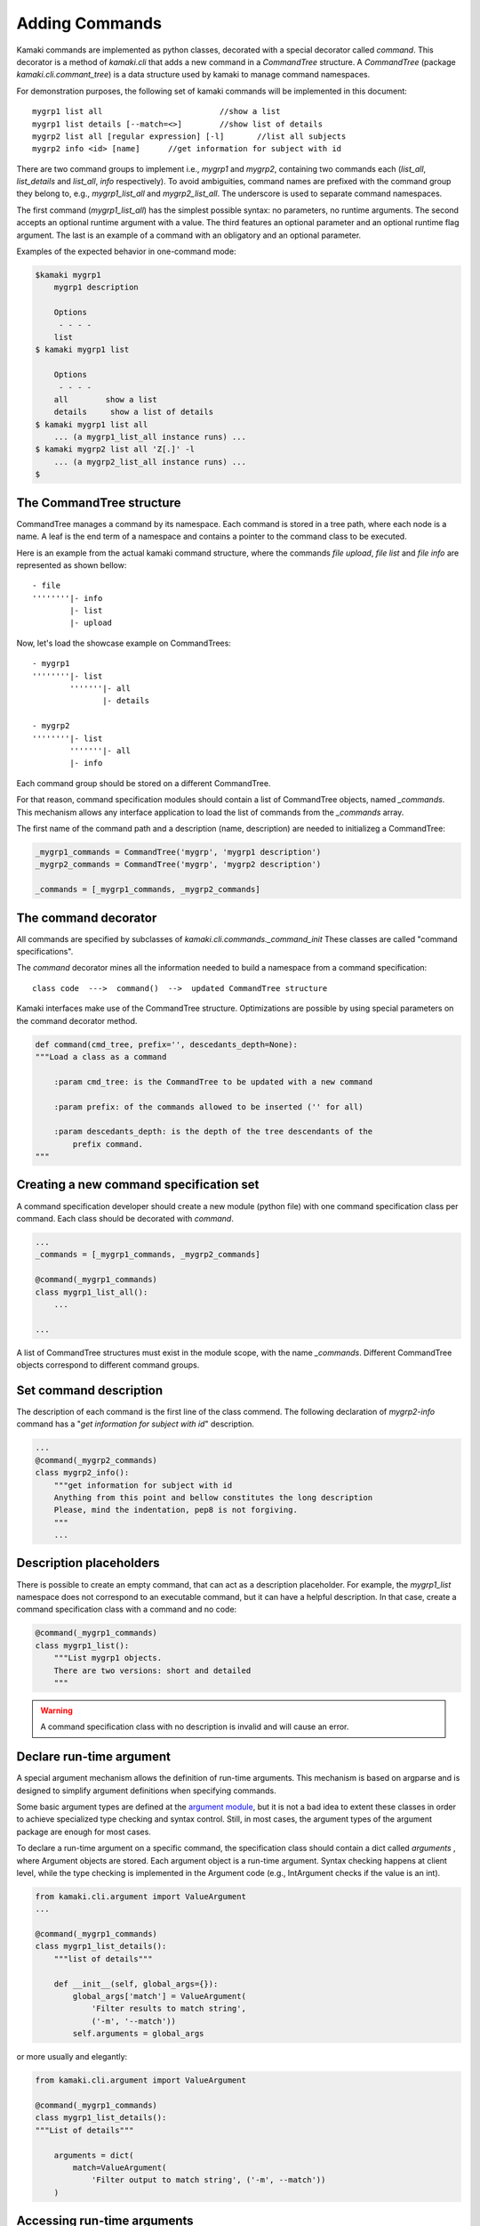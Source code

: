 Adding Commands
===============

Kamaki commands are implemented as python classes, decorated with a special
decorator called *command*. This decorator is a method of *kamaki.cli* that
adds a new command in a *CommandTree* structure. A *CommandTree* (package
*kamaki.cli.commant_tree*) is a data structure used by kamaki to manage command
namespaces.

For demonstration purposes, the following set of kamaki commands will be
implemented in this document::

    mygrp1 list all                         //show a list
    mygrp1 list details [--match=<>]        //show list of details
    mygrp2 list all [regular expression] [-l]       //list all subjects
    mygrp2 info <id> [name]      //get information for subject with id

There are two command groups to implement i.e., *mygrp1* and *mygrp2*,
containing two commands each (*list_all*, *list_details* and *list_all*, *info*
respectively). To avoid ambiguities, command names are prefixed with the
command group they belong to, e.g., *mygrp1_list_all* and *mygrp2_list_all*.
The underscore is used to separate command namespaces.

The first command (*mygrp1_list_all*) has the simplest possible syntax: no
parameters, no runtime arguments. The second accepts an optional runtime argument with a value. The third features an optional parameter and an optional
runtime flag argument. The last is an example of a command with an obligatory
and an optional parameter.

Examples of the expected behavior in one-command mode:

.. code-block:: console

    $kamaki mygrp1
        mygrp1 description

        Options
         - - - -
        list
    $ kamaki mygrp1 list

        Options
         - - - -
        all        show a list
        details     show a list of details
    $ kamaki mygrp1 list all
        ... (a mygrp1_list_all instance runs) ...
    $ kamaki mygrp2 list all 'Z[.]' -l
        ... (a mygrp2_list_all instance runs) ...
    $

The CommandTree structure
-------------------------

CommandTree manages a command by its namespace. Each command is stored in
a tree path, where each node is a name. A leaf is the end term of a namespace and contains a pointer to the command class to be executed.

Here is an example from the actual kamaki command structure, where the commands
*file upload*, *file list* and *file info* are represented as shown bellow::

    - file
    ''''''''|- info
            |- list
            |- upload

Now, let's load the showcase example on CommandTrees::

    - mygrp1
    ''''''''|- list
            '''''''|- all
                   |- details

    - mygrp2
    ''''''''|- list
            '''''''|- all
            |- info

Each command group should be stored on a different CommandTree.

For that reason, command specification modules should contain a list of CommandTree objects, named *_commands*. This mechanism allows any interface
application to load the list of commands from the *_commands* array.

The first name of the command path and a description (name, description) are needed to initializeg a CommandTree:

.. code-block:: python

    _mygrp1_commands = CommandTree('mygrp', 'mygrp1 description')
    _mygrp2_commands = CommandTree('mygrp', 'mygrp2 description')

    _commands = [_mygrp1_commands, _mygrp2_commands]


The command decorator
---------------------

All commands are specified by subclasses of *kamaki.cli.commands._command_init*
These classes are called "command specifications".

The *command* decorator mines all the information needed to build a namespace
from a command specification::

    class code  --->  command()  -->  updated CommandTree structure

Kamaki interfaces make use of the CommandTree structure. Optimizations are
possible by using special parameters on the command decorator method.

.. code-block:: python

    def command(cmd_tree, prefix='', descedants_depth=None):
    """Load a class as a command

        :param cmd_tree: is the CommandTree to be updated with a new command

        :param prefix: of the commands allowed to be inserted ('' for all)

        :param descedants_depth: is the depth of the tree descendants of the
            prefix command.
    """

Creating a new command specification set
----------------------------------------

A command specification developer should create a new module (python file) with
one command specification class per command. Each class should be decorated
with *command*.

.. code-block:: python

    ...
    _commands = [_mygrp1_commands, _mygrp2_commands]

    @command(_mygrp1_commands)
    class mygrp1_list_all():
        ...

    ...

A list of CommandTree structures must exist in the module scope, with the name
*_commands*. Different CommandTree objects correspond to different command
groups.

Set command description
-----------------------

The description of each command is the first line of the class commend. The
following declaration of *mygrp2-info* command has a "*get information for
subject with id*" description.

.. code-block:: python

    ...
    @command(_mygrp2_commands)
    class mygrp2_info():
        """get information for subject with id
        Anything from this point and bellow constitutes the long description
        Please, mind the indentation, pep8 is not forgiving.
        """
        ...

Description placeholders
------------------------

There is possible to create an empty command, that can act as a description
placeholder. For example, the *mygrp1_list* namespace does not correspond to an
executable command, but it can have a helpful description. In that case, create
a command specification class with a command and no code:

.. code-block:: python

    @command(_mygrp1_commands)
    class mygrp1_list():
        """List mygrp1 objects.
        There are two versions: short and detailed
        """

.. warning:: A command specification class with no description is invalid and
    will cause an error.

Declare run-time argument
-------------------------

A special argument mechanism allows the definition of run-time arguments. This
mechanism is based on argparse and is designed to simplify argument definitions
when specifying commands.

Some basic argument types are defined at the
`argument module <code.html#module-kamaki.cli.argument>`_, but it is not
a bad idea to extent these classes in order to achieve specialized type
checking and syntax control. Still, in most cases, the argument types of the
argument package are enough for most cases.

To declare a run-time argument on a specific command, the specification class
should contain a dict called *arguments* , where Argument objects are stored.
Each argument object is a run-time argument. Syntax checking happens at client
level, while the type checking is implemented in the Argument code (e.g.,
IntArgument checks if the value is an int).

.. code-block:: python

    from kamaki.cli.argument import ValueArgument
    ...

    @command(_mygrp1_commands)
    class mygrp1_list_details():
        """list of details"""

        def __init__(self, global_args={}):
            global_args['match'] = ValueArgument(
                'Filter results to match string',
                ('-m', '--match'))
            self.arguments = global_args

or more usually and elegantly:

.. code-block:: python

    from kamaki.cli.argument import ValueArgument
    
    @command(_mygrp1_commands)
    class mygrp1_list_details():
    """List of details"""

        arguments = dict(
            match=ValueArgument(
                'Filter output to match string', ('-m', --match'))
        )

Accessing run-time arguments
----------------------------

To access run-time arguments, users can use the *_command_init* interface,
which implements *__item__* accessors to handle run-time argument values. In
other words, one may get the value of an argument with *self[<argument>]*.

.. code-block:: python

    from kamaki.cli.argument import ValueArgument
    from kamaki.cli.commands import _command_init
    
    @command(_mygrp1_commands)
    class mygrp1_list_details(_command_init):
        """List of details"""

        arguments = dict(
            match=ValueArgument(
                'Filter output to match string', ('-m', --match'))
        )

        def check_runtime_arguments(self):
            ...
            assert self['match'] == self.arguments['match'].value
            ...

The main method and command parameters
--------------------------------------

The command behavior for each command class is coded in *main*. The
parameters of *main* method affect the syntax of the command. In specific::

    main(self, param)                   - obligatory parameter <param>
    main(self, param=None)              - optional parameter [param]
    main(self, param1, param2=42)       - <param1> [param2]
    main(self, param1____param2)        - <param1:param2>
    main(self, param1____param2=[])     - [param1:param2]
    main(self, param1____param2__)      - <param1[:param2]>
    main(self, param1____param2__='')   - [param1[:param2]]
    main(self, *args)                   - arbitary number of params [...]
    main(self, param1____param2, *args) - <param1:param2> [...]

Let's have a look at the command specification class again, and highlight the
parts that affect the command syntax:

.. code-block:: python
    :linenos:

    from kamaki.cli.argument import FlagArgument
    ...

    _commands = [_mygrp1_commands, _mygrp2_commands]
    ...

    @command(_mygrp2_commands)
    class mygrp2_list_all():
        """List all subjects
        Refers to the subject accessible by current user
        """

        arguments = dict(FlagArgument('detailed list', '-l'))

        def main(self, reg_exp=None):
            ...

The above lines contain the following information:

* Namespace and name (line 8): mygrp2 list all
* Short (line 9) and long (line 10) description
* Parameters (line 15): [reg exp]
* Runtime arguments (line 13): [-l]
* Runtime arguments help (line 13): detailed list

.. tip:: It is suggested to code the main functionality in a member method
    called *_run*. This allows the separation between syntax and logic. For
    example, an external library may need to call a command without caring
    about its command line behavior.

Letting kamaki know
-------------------

Kamaki will load a command specification *only* if it is set as a configurable
option. To demonstrate this, let the command specifications coded above be
stored in a file named *grps.py*.

The developer should move the file *grps.py* to *kamaki/cli/commands*, the
default place for command specifications

These lines should be contained in the kamaki configuration file for a new
command specification module to work:
::

    [global]
    mygrp1_cli = grps
    mygrp2_cli = grps

or equivalently:

.. code-block:: console

    $ kamaki config set mygrp1_cli grps
    $ kamaki config set mygrp2_cli grps

.. note:: running a command specification from a different path is supported.
    To achieve this, add a *<group>_cli = </path/to/module>* line in the
    configure file under the *global* section.
::

    [global]
    mygrp_cli = /another/path/grps.py

Summary: create a command set
-----------------------------

.. code-block:: python

    #  File: grps.py

    from kamaki.cli.commands import _command_init
    from kamaki.cli.command_tree import CommandTree
    from kamaki.cli.argument import ValueArgument, FlagArgument
    ...


    #  Initiallize command trees

    _mygrp1_commands = CommandTree('mygrp', 'mygrp1 description')
    _mygrp2_commands = CommandTree('mygrp', 'mygrp2 description')

    _commands = [_mygrp1_commands, _mygrp2_commands]


    #  Define command specifications


    @command(_mygrp1_commands)
    class mygrp1_list(_command_init):
        """List mygrp1 objects.
        There are two versions: short and detailed
        """


    @command(_mygrp1_commands)
    class mygrp1_list_all(_command_init):
        """show a list"""

        def _run():
            ...

        def main(self):
            self._run()


    @command(_mygrp1_commands)
    class mygrp1_list_details(_command_init):
        """show list of details"""

        arguments = dict(
            match=ValueArgument(
                'Filter output to match string', ('-m', --match'))
        )

        def _run(self):
            match_value = self['match']
            ...

        def main(self):
        self._run()


    #The following will also create a mygrp2_list command with no description


    @command(_mygrp2_commands)
    class mygrp2_list_all(_command_init):
        """list all subjects"""

        arguments = dict(
            list=FlagArgument('detailed listing', '-l')
        )

        def _run(self, regexp):
            ...
            if self['list']:
                ...
            else:
                ...

        def main(self, regular_expression=None):
            self._run(regular_expression)


    @command(_mygrp2_commands)
    class mygrp2_info(_command_init):
        """get information for subject with id"""

        def _run(self, grp_id, grp_name):
            ...

        def main(self, id, name=''):
            self._run(id, name) 
